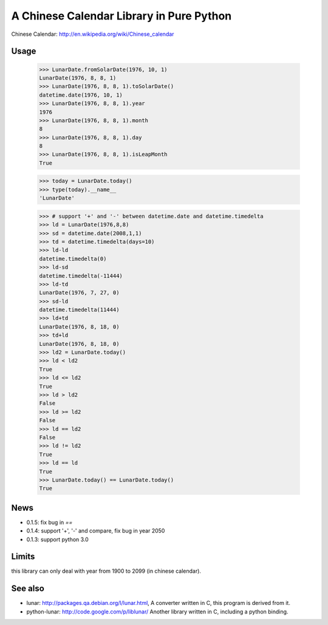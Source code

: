 A Chinese Calendar Library in Pure Python
=========================================

.. image:: https://travis-ci.org/lidaobing/python-lunardate.png?branch=master   :target: https://travis-ci.org/lidaobing/python-lunardate

Chinese Calendar: http://en.wikipedia.org/wiki/Chinese_calendar

Usage
-----
        >>> LunarDate.fromSolarDate(1976, 10, 1)
        LunarDate(1976, 8, 8, 1)
        >>> LunarDate(1976, 8, 8, 1).toSolarDate()
        datetime.date(1976, 10, 1)
        >>> LunarDate(1976, 8, 8, 1).year
        1976
        >>> LunarDate(1976, 8, 8, 1).month
        8
        >>> LunarDate(1976, 8, 8, 1).day
        8
        >>> LunarDate(1976, 8, 8, 1).isLeapMonth
        True

        >>> today = LunarDate.today()
        >>> type(today).__name__
        'LunarDate'

        >>> # support '+' and '-' between datetime.date and datetime.timedelta
        >>> ld = LunarDate(1976,8,8)
        >>> sd = datetime.date(2008,1,1)
        >>> td = datetime.timedelta(days=10)
        >>> ld-ld
        datetime.timedelta(0)
        >>> ld-sd
        datetime.timedelta(-11444)
        >>> ld-td
        LunarDate(1976, 7, 27, 0)
        >>> sd-ld
        datetime.timedelta(11444)
        >>> ld+td
        LunarDate(1976, 8, 18, 0)
        >>> td+ld
        LunarDate(1976, 8, 18, 0)
        >>> ld2 = LunarDate.today()
        >>> ld < ld2
        True
        >>> ld <= ld2
        True
        >>> ld > ld2
        False
        >>> ld >= ld2
        False
        >>> ld == ld2
        False
        >>> ld != ld2
        True
        >>> ld == ld
        True
        >>> LunarDate.today() == LunarDate.today()
        True

News
----

* 0.1.5: fix bug in `==`
* 0.1.4: support '+', '-' and compare, fix bug in year 2050
* 0.1.3: support python 3.0

Limits
------

this library can only deal with year from 1900 to 2099 (in chinese calendar).

See also
--------

* lunar: http://packages.qa.debian.org/l/lunar.html,
  A converter written in C, this program is derived from it.
* python-lunar: http://code.google.com/p/liblunar/
  Another library written in C, including a python binding.
